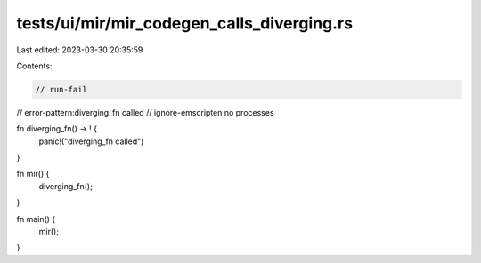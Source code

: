 tests/ui/mir/mir_codegen_calls_diverging.rs
===========================================

Last edited: 2023-03-30 20:35:59

Contents:

.. code-block:: rs

    // run-fail
// error-pattern:diverging_fn called
// ignore-emscripten no processes

fn diverging_fn() -> ! {
    panic!("diverging_fn called")
}

fn mir() {
    diverging_fn();
}

fn main() {
    mir();
}


